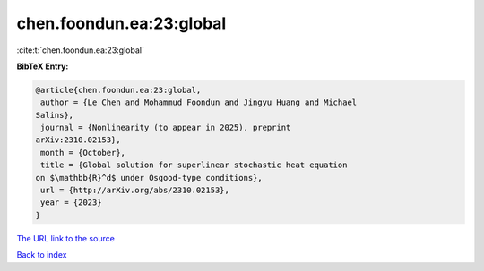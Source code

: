 chen.foondun.ea:23:global
=========================

:cite:t:`chen.foondun.ea:23:global`

**BibTeX Entry:**

.. code-block:: bibtex

   @article{chen.foondun.ea:23:global,
    author = {Le Chen and Mohammud Foondun and Jingyu Huang and Michael
   Salins},
    journal = {Nonlinearity (to appear in 2025), preprint
   arXiv:2310.02153},
    month = {October},
    title = {Global solution for superlinear stochastic heat equation
   on $\mathbb{R}^d$ under Osgood-type conditions},
    url = {http://arXiv.org/abs/2310.02153},
    year = {2023}
   }

`The URL link to the source <http://arXiv.org/abs/2310.02153>`__


`Back to index <../By-Cite-Keys.html>`__
